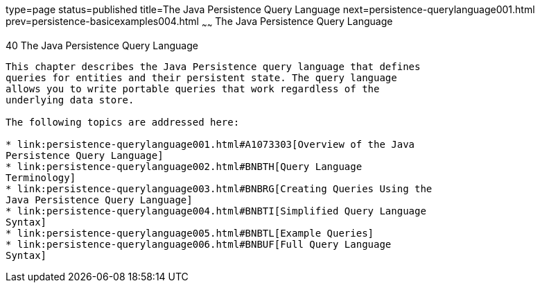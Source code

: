type=page
status=published
title=The Java Persistence Query Language
next=persistence-querylanguage001.html
prev=persistence-basicexamples004.html
~~~~~~
The Java Persistence Query Language
===================================

[[BNBTG]]

[[the-java-persistence-query-language]]
40 The Java Persistence Query Language
--------------------------------------


This chapter describes the Java Persistence query language that defines
queries for entities and their persistent state. The query language
allows you to write portable queries that work regardless of the
underlying data store.

The following topics are addressed here:

* link:persistence-querylanguage001.html#A1073303[Overview of the Java
Persistence Query Language]
* link:persistence-querylanguage002.html#BNBTH[Query Language
Terminology]
* link:persistence-querylanguage003.html#BNBRG[Creating Queries Using the
Java Persistence Query Language]
* link:persistence-querylanguage004.html#BNBTI[Simplified Query Language
Syntax]
* link:persistence-querylanguage005.html#BNBTL[Example Queries]
* link:persistence-querylanguage006.html#BNBUF[Full Query Language
Syntax]


